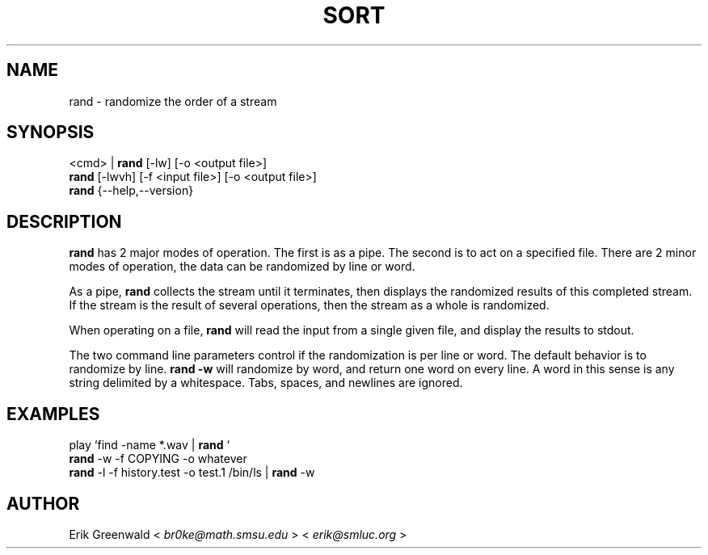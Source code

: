 .TH SORT 1 "Text Utilities" "Br0kE" \" -*- nroff -*-
.SH NAME
rand \- randomize the order of a stream
.SH SYNOPSIS
<cmd> |
.B rand
[-lw] [-o <output file>]
.br
.B rand
[-lwvh] [-f <input file>] [-o <output file>]
.br
.B rand
{\-\-help,\-\-version}
.SH DESCRIPTION
.B rand
has 2 major modes of operation. The first is as a pipe. The second is to act
on a specified file. There are 2 minor modes of operation, the data can be 
randomized by line or word.
.PP
As a pipe, 
.B rand
collects the stream until it terminates, then displays the randomized results
of this completed stream. If the stream is the result of several operations,
then the stream as a whole is randomized. 
.PP
When operating on a file,
.B rand
will read the input from a single given file, and display the results to stdout.
.PP
The two command line parameters control if the randomization is per line or word. The default behavior is to randomize by line. 
.B rand -w
will randomize by word, and return one word on every line. A word in this sense
is any string delimited by a whitespace. Tabs, spaces, and newlines are ignored.
.PP
.SH EXAMPLES
play `find -name *.wav | 
.B rand
`
.br
.B rand
-w -f COPYING -o whatever
.br
.B rand
-l -f history.test -o test.1
/bin/ls |
.B rand
-w
.PP
.SH AUTHOR
Erik Greenwald <
.IR br0ke@math.smsu.edu
> <
.IR erik@smluc.org
>

